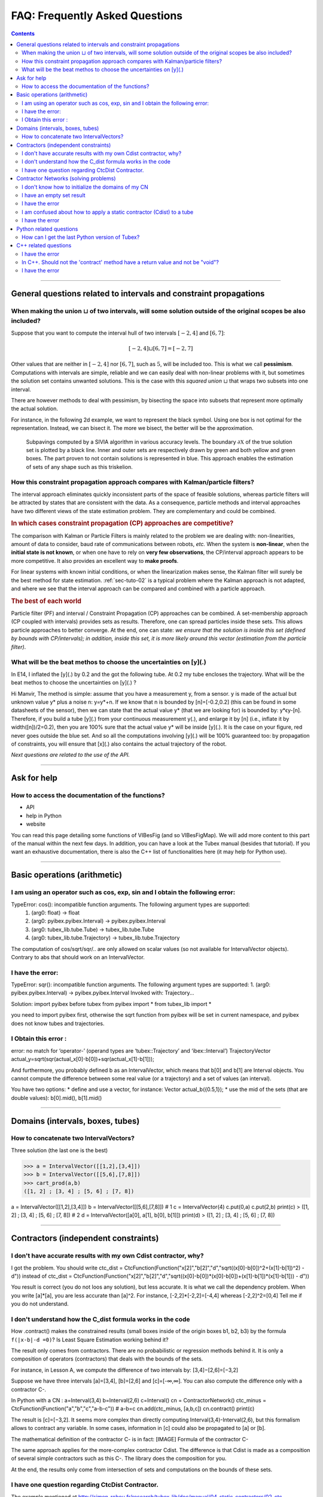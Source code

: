.. _sec-tuto-faq:

###############################
FAQ: Frequently Asked Questions
###############################


.. contents:: 


------------------------------------------------------------------

General questions related to intervals and constraint propagations
==================================================================

When making the union :math:`\sqcup` of two intervals, will some solution outside of the original scopes be also included?
--------------------------------------------------------------------------------------------------------------------------

Suppose that you want to compute the interval hull of two intervals :math:`[-2,4]` and :math:`[6,7]`:

.. math::

  [-2,4]\sqcup[6,7]=[-2,7]

Other values that are neither in :math:`[-2,4]` nor :math:`[6,7]`, such as :math:`5`, will be included too.
This is what we call **pessimism**. Computations with intervals are simple, reliable and we can easily deal with non-linear problems with it, but sometimes the solution set contains unwanted solutions. This is the case with this *squared union* :math:`\sqcup` that wraps two subsets into one interval.

There are however methods to deal with pessimism, by bisecting the space into subsets that represent more optimally the actual solution.

For instance, in the following 2d example, we want to represent the black symbol. Using one box is not optimal for the representation. Instead, we can bisect it. The more we bisect, the better will be the approximation.

.. figure:: img/triskell_sivia_rohou.png

  Subpavings computed by a SIVIA algorithm in various accuracy levels. The boundary :math:`\partial\mathbb{X}` of the true solution set is plotted by a black line. Inner and outer sets are respectively drawn by green and both yellow and green boxes. The part proven to not contain solutions is represented in blue. This approach enables the estimation of sets of any shape such as this triskelion.


How this constraint propagation approach compares with Kalman/particle filters?
-------------------------------------------------------------------------------

The interval approach eliminates quickly inconsistent parts of the space of feasible solutions, whereas particle filters will be attracted by states that are consistent with the data.
As a consequence, particle methods and interval approaches have two different views of the state estimation problem.
They are complementary and could be combined.


.. rubric:: In which cases constraint propagation (CP) approaches are competitive?

The comparison with Kalman or Particle Filters is mainly related to the problem we are dealing with: non-linearities, amount of data to consider, baud rate of communications between robots, *etc.* When the system is **non-linear**, when the **initial state is not known**, or when one have to rely on **very few observations**, the CP/interval approach appears to be more competitive. It also provides an excellent way to **make proofs**.

For linear systems with known initial conditions, or when the linearization makes sense, the Kalman filter will surely be the best method for state estimation.
:ref:`sec-tuto-02` is a typical problem where the Kalman approach is not adapted, and where we see that the interval approach can be compared and combined with a particle approach.


.. rubric:: The best of each world

Particle filter (PF) and interval / Constraint Propagation (CP) approaches can be combined. A set-membership approach (CP coupled with intervals) provides sets as results. Therefore, one can spread particles inside these sets. This allows particle approaches to better converge. At the end, one can state: *we ensure that the solution is inside this set (defined by bounds with CP/intervals); in addition, inside this set, it is more likely around this vector (estimation from the particle filter)*.


What will be the beat methos to choose the uncertainties on [y](.)
------------------------------------------------------------------

In E14, I inflated the [y](.) by 0.2 and the got the following tube. At 0.2  my tube encloses the trajectory. What will be the beat methos to choose the uncertainties on [y](.) ?

Hi Manvir,
The method is simple: assume that you have a measurement y, from a sensor. y is made of the actual but unknown value y* plus a noise n: y=y*+n. If we know that n is bounded by [n]=[-0.2,0.2] (this can be found in some datasheets of the sensor), then we can state that the actual value y* (that we are looking for) is bounded by: y*ϵy-[n]. 
Therefore, if you build a tube [y](.) from your continuous measurement y(.), and enlarge it by [n] (i.e., inflate it by width([n])/2=0.2), then you are 100% sure that the actual value y* will be inside [y](.). It is the case on your figure, red never goes outside the blue set. And so all the computations involving [y](.) will be 100% guaranteed too: by propagation of constraints, you will ensure that [x](.) also contains the actual trajectory of the robot.


*Next questions are related to the use of the API.*

------------------------------------------------------------------

Ask for help
============

How to access the documentation of the functions?
-------------------------------------------------

* API
* help in Python
* website

You can read this page detailing some functions of VIBesFig (and so VIBesFigMap). We will add more content to this part of the manual within the next few days.
In addition, you can have a look at the Tubex manual (besides that tutorial). If you want an exhaustive documentation, there is also the C++ list of functionalities here (it may help for Python use).



------------------------------------------------------------------

Basic operations (arithmetic)
=============================

I am using an operator such as cos, exp, sin and I obtain the following error:
------------------------------------------------------------------------------

TypeError: cos(): incompatible function arguments. The following argument types are supported:
    1. (arg0: float) -> float
    2. (arg0: pyibex.pyibex.Interval) -> pyibex.pyibex.Interval
    3. (arg0: tubex_lib.tube.Tube) -> tubex_lib.tube.Tube
    4. (arg0: tubex_lib.tube.Trajectory) -> tubex_lib.tube.Trajectory

The computation of cos/sqrt/sqr/.. are only allowed on scalar values (so not available for IntervalVector objects).
Contrary to abs that should work on an IntervalVector.


I have the error:
-----------------

TypeError: sqr(): incompatible function arguments. The following argument types are supported:
1. (arg0: pyibex.pyibex.Interval) -> pyibex.pyibex.Interval
Invoked with: Trajectory...

Solution: import pyibex before tubex
from pyibex import *
from tubex_lib import *

you need to import pyibex first, otherwise the sqrt function from pyibex will be set in current namespace, and pyibex does not know tubes and trajectories.


I Obtain this error :
---------------------

error: no match for ‘operator-’ (operand types are ‘tubex::Trajectory’ and ‘ibex::Interval’)
TrajectoryVector actual_y=sqrt(sqr(actual_x[0]-b[0])+sqr(actual_x[1]-b[1]));

And furthermore, you probably defined b as an IntervalVector, which means that b[0] and b[1] are Interval objects. You cannot compute the difference between some real value (or a trajectory) and a set of values (an interval).

You have two options:
* define and use a vector, for instance: Vector actual_b({0.5,1});
* use the mid of the sets (that are double values): b[0].mid(), b[1].mid()


------------------------------------------------------------------

Domains (intervals, boxes, tubes)
=================================

How to concatenate two IntervalVectors?
---------------------------------------

Three solution (the last one is the best)

>>> a = IntervalVector([[1,2],[3,4]])
>>> b = IntervalVector([[5,6],[7,8]])
>>> cart_prod(a,b)
([1, 2] ; [3, 4] ; [5, 6] ; [7, 8])

a = IntervalVector([[1,2],[3,4]])
b = IntervalVector([[5,6],[7,8]])
# 1
c = IntervalVector(4)
c.put(0,a)
c.put(2,b)
print(c)
> ([1, 2] ; [3, 4] ; [5, 6] ; [7, 8])
# 2
d = IntervalVector([a[0], a[1], b[0], b[1]])
print(d)
> ([1, 2] ; [3, 4] ; [5, 6] ; [7, 8])


------------------------------------------------------------------

Contractors (independent constraints)
=====================================



I don't have accurate results with my own Cdist contractor, why?
----------------------------------------------------------------

I got the problem.
You should write
ctc_dist = CtcFunction(Function("x[2]","b[2]","d","sqrt((x[0]-b[0])^2+(x[1]-b[1])^2) - d"))
instead of
ctc_dist = CtcFunction(Function("x[2]","b[2]","d","sqrt((x[0]-b[0])*(x[0]-b[0])+(x[1]-b[1])*(x[1]-b[1])) - d"))

You result is correct (you do not loos any solution), but less accurate. It is what we call the dependency problem.
When you write [a]*[a], you are less accurate than [a]^2.
For instance, [-2,2]*[-2,2]=[-4,4]
whereas [-2,2]^2=[0,4]
Tell me if you do not understand.


I don't understand how the C_dist formula works in the code
-----------------------------------------------------------

How .contract() makes the constrained results (small boxes inside of the origin boxes b1, b2, b3) by the formula ``f(|x-b|-d =0)``? Is Least Square Estimation working behind it?

The result only comes from contractors. There are no probabilistic or regression methods behind it.
It is only a composition of operators (contractors) that deals with the bounds of the sets.

For instance, in Lesson A, we compute the difference of two intervals by:
[3,4]−[2,6]=[−3,2]

Suppose we have three intervals [a]=[3,4], [b]=[2,6] and [c]=[-∞,∞].
You can also compute the difference only with a contractor C-.

In Python with a CN :
a=Interval(3,4)
b=Interval(2,6)
c=Interval()
cn = ContractorNetwork()
ctc_minus = CtcFunction(Function("a","b","c","a-b-c")) # a-b=c
cn.add(ctc_minus, [a,b,c])
cn.contract()
print(c)

The result is [c]=[−3,2].
It seems more complex than directly computing Interval(3,4)-Interval(2,6), but this formalism allows to contract any variable. In some cases, information in [c] could also be propagated to [a] or [b].

The mathematical definition of the contractor C- is in fact:
[IMAGE] Formula of the contractor C-

The same approach applies for the more-complex contractor Cdist. The difference is that Cdist is made as a composition of several simple contractors such as this C-. The library does the composition for you.

At the end, the results only come from intersection of sets and computations on the bounds of these sets.


I have one question regarding CtcDist Contractor.
-------------------------------------------------

The example mentioned at http://simon-rohou.fr/research/tubex-lib/doc/manual/04-static-contractors/02-ctc-dist.html#definition says that we need to iterate two times. Please explain how did we get to know that we need to iterate two times?

.. Luc:

In general, you have to contract several times up to the fixed point.
Here, probably you can observe that the fixed point is reached after two iterations.

Thanks. How can we find that we have reached fixed point situation? Also, my understanding is that domain will change in each iteration.  is that correct? If yes, I dont see domain changing in the program.

.. Luc:

When you contract several times, you get a sequence of nested boxes [x](0),[x](1),[x](2),...
Since the boxes are nested, you will converge to one box [x](oo).
Since your computer computes with floating point numbers, you will reach the fixed point in a finite number of steps.
In practice, you may stop as soon as the contraction [x](k+1) for [x](k) is not significant anymore.
Anyway, even if you stop before reaching the fixed point, you will always enclose all solution.






------------------------------------------------------------------

Contractor Networks (solving problems)
======================================

I don't know how to initialize the domains of my CN
---------------------------------------------------

If you do not have prior values for the domains (pre-defined sets), then the best is to set them as infinite.
The point is to define infinite domains and let the CN solve the problem for us. We could help CN by defining some prior sets in m before the resolution, but in fact there is no need to do it.
When I say "infinite domains", I mean that m will be a list of 2d boxes that have infinite bounds: [-∞,∞]×[-∞,∞]. The CN will then contract them.
Feel free to ask me if this is not clear enough!


I have an empty set result
--------------------------

* your domains are ill-defined, for instance the lower bound is higher than the upper bound: [12,3]=\varnothing
* the problem has no solution according to the constraints at stake



I have the error
----------------

ValueError: unable to convert the py::object into a valid tubex::Domain

With the code:

    yi = ([-0.84, -0.83], [-0.76, -0.75])

You create a list of intervals, but not an IntervalVector object. The CN needs an IntervalVector to run.
So what you did:

    yi = IntervalVector([Interval(-0.84, -0.83), Interval(-0.76, -0.75)])

solves the issue. You could also write:

    yi = IntervalVector([[-0.84, -0.83], [-0.76, -0.75]])




I am confused about how to apply a static contractor (Cdist) to a tube
----------------------------------------------------------------------

The Cdist contractor (the same as the one to create in Lesson A) takes three domains as input:
http://simon-rohou.fr/research/tubex-lib/doc/manual/04-static-contractors/02-ctc-dist.html
On this page you can see that the 3 domains are: one 2d box [a], one 2d box [b] and the bounded value (interval) of the distance: [d].
It is related to the constraint expressing the Euclidean distance d between the points a and b.
On our robotic case, our points are bounded by [x] and [b], the positions of the robot and the landmark. The distance is enclosed by [y]. Then, the contractor can apply like this:
Cdist([x],[b],[y])
In a CN, we can write:
cn.add(ctc.dist,[x,b,y])
Now, this was static. In a dynamic context, the things are exactly the same except that we will use tubes:
Cdist([x](·),[b],[y](·))
In a CN, we can write the same code (objects x and y are tubes, now):
cn.add(ctc.dist,[x,b,y])
This is equivalent to an infinite set of contractors like this:
Cdist([x](t0),[b],[y](t0))
Cdist([x](t1),[b],[y](t1))
...
Cdist([x](tf),[b],[y](tf))
Since [b] is not a tube, its value is repeated for each contractor.
So to sum up, for applying the constraint, you only have to write one line:
cn.add(ctc.dist,[x,b,y])



I have the error
----------------

"Assertion `y.size() == z.size()` failed"

When you create the TubeVector v from the TrajectoryVector traj_v, v gets automatically the size of traj_v (which is 2).
However, when you write:

    x = TubeVector(tdomain, dt)

x becomes a TubeVector with a default size=1. Then, the domains in the CN are not consistent as we try to evaluate a 1d tube with a 2d box.
With:
x = TubeVector(tdomain, dt, 2)
the assertion disappears.


------------------------------------------------------------------

Python related questions
========================



How can I get the last Python version of Tubex?
-----------------------------------------------

pip3 install tubex-lib --upgrade



------------------------------------------------------------------

C++ related questions
=====================

I have the error
----------------

error: no matching function for call to ‘tubex::VIBesFigMap::add_trajectory(tubex::TrajectoryVector&, const char [3], int, int)’
     fig_map.add_trajectory(actual_x, "x*", 0, 1);

the function needs a pointer to the trajectory



In C++. Should not the 'contract' method have a return value and not be "void"?
-------------------------------------------------------------------------------

How do we return the value of the contraction performed? I tried to return the contracted interval but of course the signature is different from the inherited one, so I get an error.

In C++, it is different than in Python (due to the spirit of the language). The update is done by "reference" which means that the argument given to the contract() method will be updated. No need to return a value in this case. We know that is it a "return value by reference" because of the "&" in "void contract(ibex::IntervalVector& a)".
So at the end, you should update "a" inside the function in order to return the contracted box.

I have the error
----------------

error: no match for ‘operator|’ (operand types are ‘std::ostream {aka std::basic_ostream<char>}’ and ‘ibex::Interval’)
cout << " m|n: " << m|n << endl;

My code looks as follows:

    m = Interval(-2,4);
    n = Interval(6,7);
    cout << "m: " << m << ", n: " << n << endl;
    cout << " m|n: " << m|n << endl;


Solution:
When using cout (streams), you can simply write the operation between parentheses to indicate that you want to stream the Interval object resulting from the operation:

Interval m(-2,4);
Interval n(6,7);
cout << "m: " << m << ", n: " << n << endl;
cout << " m|n: " << (m|n) << endl;

This way, you give more information to the compiler about the object to print.